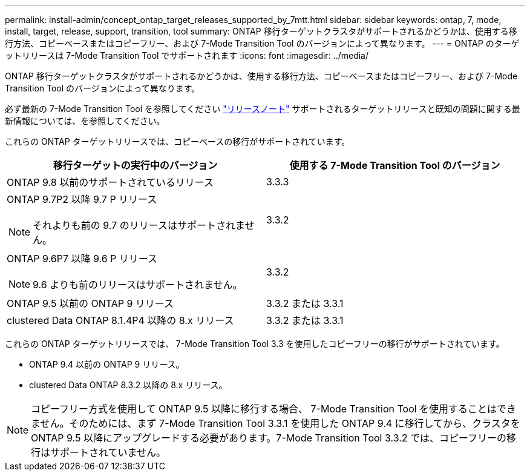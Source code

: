 ---
permalink: install-admin/concept_ontap_target_releases_supported_by_7mtt.html 
sidebar: sidebar 
keywords: ontap, 7, mode, install, target, release, support, transition, tool 
summary: ONTAP 移行ターゲットクラスタがサポートされるかどうかは、使用する移行方法、コピーベースまたはコピーフリー、および 7-Mode Transition Tool のバージョンによって異なります。 
---
= ONTAP のターゲットリリースは 7-Mode Transition Tool でサポートされます
:icons: font
:imagesdir: ../media/


[role="lead"]
ONTAP 移行ターゲットクラスタがサポートされるかどうかは、使用する移行方法、コピーベースまたはコピーフリー、および 7-Mode Transition Tool のバージョンによって異なります。

必ず最新の 7-Mode Transition Tool を参照してください link:http://docs.netapp.com/ontap-9/topic/com.netapp.doc.dot-72c-rn/home.html["リリースノート"] サポートされるターゲットリリースと既知の問題に関する最新情報については、を参照してください。

これらの ONTAP ターゲットリリースでは、コピーベースの移行がサポートされています。

|===
| 移行ターゲットの実行中のバージョン | 使用する 7-Mode Transition Tool のバージョン 


 a| 
ONTAP 9.8 以前のサポートされているリリース
 a| 
3.3.3



 a| 
ONTAP 9.7P2 以降 9.7 P リリース


NOTE: それよりも前の 9.7 のリリースはサポートされません。
 a| 
3.3.2



 a| 
ONTAP 9.6P7 以降 9.6 P リリース


NOTE: 9.6 よりも前のリリースはサポートされません。
 a| 
3.3.2



 a| 
ONTAP 9.5 以前の ONTAP 9 リリース
 a| 
3.3.2 または 3.3.1



 a| 
clustered Data ONTAP 8.1.4P4 以降の 8.x リリース
 a| 
3.3.2 または 3.3.1

|===
これらの ONTAP ターゲットリリースでは、 7-Mode Transition Tool 3.3 を使用したコピーフリーの移行がサポートされています。

* ONTAP 9.4 以前の ONTAP 9 リリース。
* clustered Data ONTAP 8.3.2 以降の 8.x リリース。



NOTE: コピーフリー方式を使用して ONTAP 9.5 以降に移行する場合、 7-Mode Transition Tool を使用することはできません。そのためには、まず 7-Mode Transition Tool 3.3.1 を使用した ONTAP 9.4 に移行してから、クラスタを ONTAP 9.5 以降にアップグレードする必要があります。7-Mode Transition Tool 3.3.2 では、コピーフリーの移行はサポートされていません。
